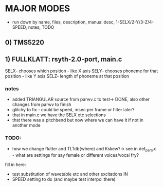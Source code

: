 * MAJOR MODES 

- run down by name, files, description, manual desc, 1-SELX/2-Y/3-Z/4-SPEED, notes, TODO

** 0) TMS5220

** 1) FULLKLATT: rsyth-2.0-port, main.c


SELX- chooses which position - like X axis
SELY- chooses phoneme for that position - like Y axis
SELZ- length of phoneme at that position

*** notes

- added TRIANGULAR source from parwv.c to test-> DONE, also other changes from parwv to finish
- glitchy to fix - could be speed, msec per frame or filter later?
- that in main.c we have the SELX etc selections
- that there was a pitchbend but now where we can have it if not in another mode

*** TODO:

- how we change flutter and TLTdb(where) and Kskew?-> see in def_pars.c - what are settings for say female or different voices/vocal fry?

fill in here:

- test substitution of wavetable etc and other excitations IN
- SPEED setting to do (and maybe test interpol there)


